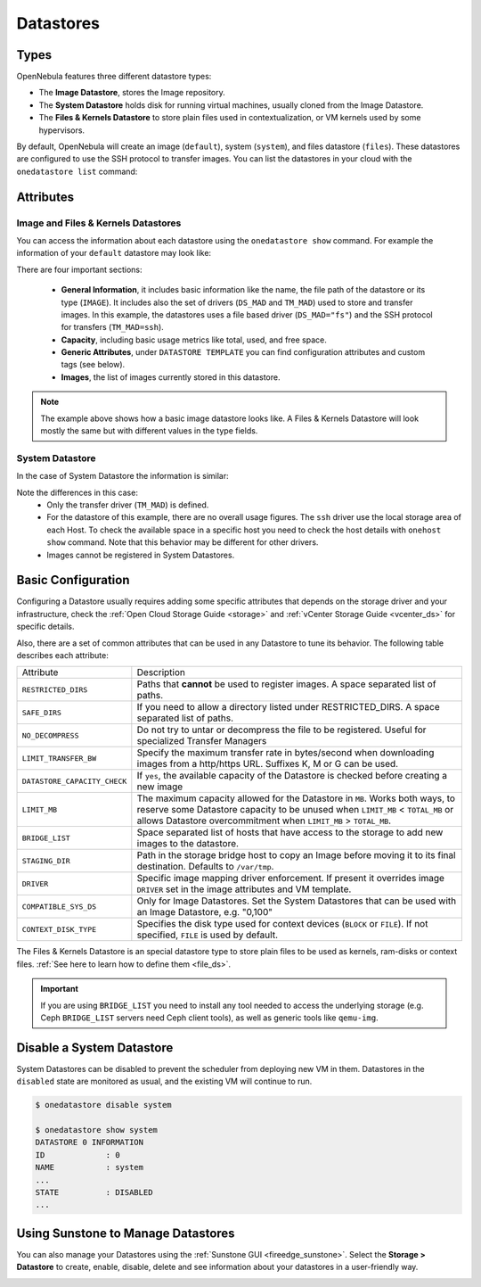 .. _datastores:

================================================================================
Datastores
================================================================================

Types
================================================================================

OpenNebula features three different datastore types:

* The **Image Datastore**, stores the Image repository.

* The **System Datastore** holds disk for running virtual machines, usually cloned from the Image Datastore.

* The **Files & Kernels Datastore** to store plain files used in contextualization, or VM kernels used by some hypervisors.

By default, OpenNebula will create an image (``default``), system (``system``), and files datastore (``files``). These datastores are configured to use the SSH protocol to transfer images.  You can list the datastores in your cloud with the ``onedatastore list`` command:

.. prompt:: bash $ auto

    $ onedatastore list
      ID NAME                SIZE AVA CLUSTERS IMAGES TYPE DS      TM      STAT
       2 files                50G 86% 0             0 fil  fs      ssh     on
       1 default              50G 86% 0             2 img  fs      ssh     on
       0 system                 - -   0             0 sys  -       ssh     on

.. _datastore_common:

Attributes
================================================================================

Image and Files & Kernels Datastores
--------------------------------------------------------------------------------

You can access the information about each datastore using the ``onedatastore show`` command. For example the information of your ``default`` datastore may look like:

.. prompt:: bash $ auto

    $ onedatastore show 1
    DATASTORE 1 INFORMATION
    ID             : 1
    NAME           : default
    USER           : oneadmin
    GROUP          : oneadmin
    CLUSTERS       : 0
    TYPE           : IMAGE
    DS_MAD         : fs
    TM_MAD         : ssh
    BASE PATH      : /var/lib/one//datastores/1
    DISK_TYPE      : FILE
    STATE          : READY

    DATASTORE CAPACITY
    TOTAL:         : 50G
    FREE:          : 43.2G
    USED:          : 6.8G
    LIMIT:         : -

    PERMISSIONS
    OWNER          : um-
    GROUP          : u--
    OTHER          : ---

    DATASTORE TEMPLATE
    ALLOW_ORPHANS="YES"
    CLONE_TARGET="SYSTEM"
    DISK_TYPE="FILE"
    DS_MAD="fs"
    LN_TARGET="SYSTEM"
    RESTRICTED_DIRS="/"
    SAFE_DIRS="/"
    TM_MAD="ssh"
    TYPE="IMAGE_DS"

    IMAGES
    0
    1

There are four important sections:

  * **General Information**, it includes basic information like the name, the file path of the datastore or its type (``IMAGE``). It includes also the set of drivers (``DS_MAD`` and ``TM_MAD``) used to store and transfer images. In this example, the datastores uses a file based driver (``DS_MAD="fs"``) and the SSH protocol for transfers (``TM_MAD=ssh``).
  * **Capacity**, including basic usage metrics like total, used, and free space.
  * **Generic Attributes**, under ``DATASTORE TEMPLATE`` you can find configuration attributes and custom tags (see below).
  * **Images**, the list of images currently stored in this datastore.

.. note:: The example above shows how a basic image datastore looks like. A Files & Kernels Datastore will look mostly the same but with different values in the type fields.

System Datastore
--------------------------------------------------------------------------------

In the case of System Datastore the information is similar:

.. prompt:: bash $ auto

    $ onedatastore show system
    DATASTORE 0 INFORMATION
    ID             : 0
    NAME           : system
    USER           : oneadmin
    GROUP          : oneadmin
    CLUSTERS       : 0
    TYPE           : SYSTEM
    DS_MAD         : -
    TM_MAD         : ssh
    BASE PATH      : /var/lib/one//datastores/0
    DISK_TYPE      : FILE
    STATE          : READY

    DATASTORE CAPACITY
    TOTAL:         : -
    FREE:          : -
    USED:          : -
    LIMIT:         : -

    PERMISSIONS
    OWNER          : um-
    GROUP          : u--
    OTHER          : ---

    DATASTORE TEMPLATE
    ALLOW_ORPHANS="YES"
    DISK_TYPE="FILE"
    DS_MIGRATE="YES"
    RESTRICTED_DIRS="/"
    SAFE_DIRS="/var/tmp"
    SHARED="NO"
    TM_MAD="ssh"
    TYPE="SYSTEM_DS"

    IMAGES

Note the differences in this case:
  * Only the transfer driver (``TM_MAD``) is defined.
  * For the datastore of this example, there are no overall usage figures. The ``ssh`` driver use the local storage area of each Host. To check the available space in a specific host you need to check the host details with ``onehost show`` command. Note that this behavior may be different for other drivers.
  * Images cannot be registered in System Datastores.

Basic Configuration
================================================================================

Configuring a Datastore usually requires adding some specific attributes that depends on the storage driver and your infrastructure, check the :ref:`Open Cloud Storage Guide <storage>` and :ref:`vCenter Storage Guide <vcenter_ds>` for specific details.

Also, there are a set of common attributes that can be used in any Datastore to tune its behavior. The following table describes each attribute:

+------------------------------+----------------------------------------------------------------------------------------------------------------------------------+
|          Attribute           |                                                           Description                                                            |
+------------------------------+----------------------------------------------------------------------------------------------------------------------------------+
| ``RESTRICTED_DIRS``          | Paths that **cannot** be used to register images. A space separated list of paths.                                               |
+------------------------------+----------------------------------------------------------------------------------------------------------------------------------+
| ``SAFE_DIRS``                | If you need to allow a directory listed under RESTRICTED\_DIRS. A space separated list of paths.                                 |
+------------------------------+----------------------------------------------------------------------------------------------------------------------------------+
| ``NO_DECOMPRESS``            | Do not try to untar or decompress the file to be registered. Useful for specialized Transfer Managers                            |
+------------------------------+----------------------------------------------------------------------------------------------------------------------------------+
| ``LIMIT_TRANSFER_BW``        | Specify the maximum transfer rate in bytes/second when downloading images from a http/https URL. Suffixes K, M or G can be used. |
+------------------------------+----------------------------------------------------------------------------------------------------------------------------------+
| ``DATASTORE_CAPACITY_CHECK`` | If ``yes``, the available capacity of the Datastore is checked before creating a new image                                       |
+------------------------------+----------------------------------------------------------------------------------------------------------------------------------+
| ``LIMIT_MB``                 | The maximum capacity allowed for the Datastore in ``MB``. Works both ways, to reserve some Datastore capacity to be unused       |
|                              | when ``LIMIT_MB`` < ``TOTAL_MB`` or allows Datastore overcommitment when ``LIMIT_MB`` > ``TOTAL_MB``.                            |
+------------------------------+----------------------------------------------------------------------------------------------------------------------------------+
| ``BRIDGE_LIST``              | Space separated list of hosts that have access to the storage to add new images to the datastore.                                |
+------------------------------+----------------------------------------------------------------------------------------------------------------------------------+
| ``STAGING_DIR``              | Path in the storage bridge host to copy an Image before moving it to its final destination. Defaults to ``/var/tmp``.            |
+------------------------------+----------------------------------------------------------------------------------------------------------------------------------+
| ``DRIVER``                   | Specific image mapping driver enforcement. If present it overrides image ``DRIVER`` set in the image attributes and VM template. |
+------------------------------+----------------------------------------------------------------------------------------------------------------------------------+
| ``COMPATIBLE_SYS_DS``        | Only for Image Datastores. Set the System Datastores that can be used with an Image Datastore, e.g. "0,100"                      |
+------------------------------+----------------------------------------------------------------------------------------------------------------------------------+
| ``CONTEXT_DISK_TYPE``        | Specifies the disk type used for context devices (``BLOCK`` or ``FILE``). If not specified, ``FILE`` is used by default.         |
+------------------------------+----------------------------------------------------------------------------------------------------------------------------------+

The Files & Kernels Datastore is an special datastore type to store plain files to be used as kernels, ram-disks or context files. :ref:`See here to learn how to define them <file_ds>`.

.. important::
    If you  are using ``BRIDGE_LIST`` you need to install any tool needed to access the underlying storage (e.g. Ceph ``BRIDGE_LIST`` servers need Ceph client tools), as well as generic tools like ``qemu-img``.

Disable a System Datastore
=================================================================================

System Datastores can be disabled to prevent the scheduler from deploying new VM in them. Datastores in the ``disabled`` state are monitored as usual, and the existing VM will continue to run.

.. code::

    $ onedatastore disable system

    $ onedatastore show system
    DATASTORE 0 INFORMATION
    ID             : 0
    NAME           : system
    ...
    STATE          : DISABLED
    ...


Using Sunstone to Manage Datastores
================================================================================

You can also manage your Datastores using the :ref:`Sunstone GUI <fireedge_sunstone>`. Select the **Storage > Datastore** to create, enable, disable, delete and see information about your datastores in a user-friendly way.

|image1|

.. |image1| image:: /images/sunstone_datastores.png
